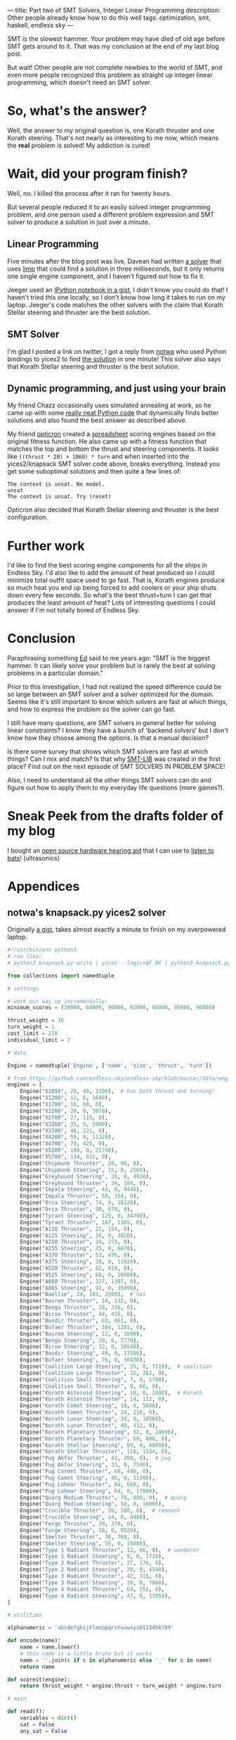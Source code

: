 ---
title: Part two of SMT Solvers, Integer Linear Programming
description: Other people already know how to do this well
tags: optimization, smt, haskell, endless sky
---
#+AUTHOR: Shae Erisson
#+DATE: 2019-07-12

SMT is the slowest hammer. Your problem may have died of old age before SMT gets around to it. That was my conclusion at the end of my last blog post.

But wait! Other people are not complete newbies to the world of SMT, and even more people recognized this problem as straight up integer linear programming, which doesn't need an SMT solver.

[[../images/thievesstave.png]]

* So, what's the answer?

Well, the answer to my original question is, one Korath thruster and one Korath steering. That's not nearly as interesting to me now, which means the *real* problem is solved! My addiction is cured!

* Wait, did your program finish?

Well, no. I killed the process after it ran for twenty hours.

But several people reduced it to an easily solved integer programming problem, and one person used a different problem expression and SMT solver to produce a solution in just over a minute.

** Linear Programming

Five minutes after the blog post was live, Davean had written [[https://code.xkrd.net/davean/shapr-ilp][a solver]] that uses [[http://hackage.haskell.org/package/limp][limp]] that could find a solution in three milliseconds, but it only returns one single engine component, and I haven't figured out how to fix it.

Jeeger used an [[https://gist.github.com/jeeger/eb4aac58dd26b4faf327aa758b31c76c][IPython notebook in a gist]], I didn't know you could do that! I haven't tried this one locally, so I don't know how long it takes to run on my laptop.
Jeeger's code matches the other solvers with the claim that Korath Stellar steering and thruster are the best solution.

** SMT Solver

I'm glad I posted a link on twitter, I got a reply from [[https://gist.github.com/notwa][notwa]] who used Python bindings to yices2 to find [[https://gist.github.com/notwa/6595f8471eeb82cfca8bb076263a86c9][the solution]] in one minute! This solver also says that Korath Stellar steering and thruster is the best solution.

** Dynamic programming, and just using your brain

My friend Chazz occasionally uses simulated annealing at work, so he came up with some [[https://github.com/chazzam/endless-sky-sa][really neat Python code]] that dynamically finds better solutions and also found the best answer as described above.

My friend [[https://twitter.com/opticron][opticron]] created a [[https://docs.google.com/spreadsheets/d/1KVgHrmw1vB2DCKb5qwZA51yiWjy7qaSq-pRrfEBz4S8/edit#gid=309298984][spreadsheet]] scoring engines based on the original fitness function. He also came up with a fitness function that matches the top and bottom the thrust and steering components.
It looks like ~((thrust * 20) + 1060) * turn~ and when inserted into the yices2/knapsack SMT solver code above, breaks everything. Instead you get some suboptimal solutions and then quite a few lines of:
#+BEGIN_SRC fundamental
  The context is unsat. No model.
  unsat
  The context is unsat. Try (reset)
#+END_SRC

Opticron also decided that Korath Stellar steering and thruster is the best configuration.

* Further work

I'd like to find the best scoring engine components for all the ships in Endless Sky. I'd also like to add the amount of heat produced so I could minimize total outfit space used to go fast.
That is, Korath engines produce so much heat you end up being forced to add coolers or your ship shuts down every few seconds. So what's the best thrust+turn I can get that produces the least amount of heat?
Lots of interesting questions I could answer if I'm not totally bored of Endless Sky.

* Conclusion

Paraphrasing something [[https://github.com/ekmett/][Ed]] said to me years ago: "SMT is the biggest hammer. It can likely solve your problem but is rarely the best at solving problems in a particular domain."

Prior to this investigation, I had not realized the speed difference could be so large between an SMT solver and a solver optimized for the domain.
Seems like it's still important to know which solvers are fast at which things, and how to express the problem so the solver can go fast.

I still have many questions, are SMT solvers in general better for solving linear constraints? I know they have a bunch of 'backend solvers' but I don't know how they choose among the options. Is that a manual decision?

Is there some survey that shows which SMT solvers are fast at which things? Can I mix and match? Is that why [[http://smtlib.cs.uiowa.edu/][SMT-LIB]] was created in the first place? Find out on the next episode of SMT SOLVERS IN PROBLEM SPACE!

Also, I need to understand all the other things SMT solvers can do and figure out how to apply them to my everyday life questions (more games?).

* Sneak Peek from the drafts folder of my blog

I bought an [[https://shop.tympan.org/][open source hardware hearing aid]] that I can use to [[https://forum.tympan.org/t/changing-the-sample-rate/137][listen to bats]]! (ultrasonics)

* Appendices

** notwa's knapsack.py yices2 solver

Originally [[https://gist.github.com/notwa/6595f8471eeb82cfca8bb076263a86c9][a gist]], takes almost exactly a minute to finish on my overpowered laptop.

#+BEGIN_SRC python
  #!/usr/bin/env python3
  # run like:
  # python3 knapsack.py write | yices --logic=QF_BV | python3 knapsack.py read

  from collections import namedtuple

  # settings

  # work our way up incrementally:
  minimum_scores = (30000, 60000, 90000, 92000, 94000, 95000, 96000)

  thrust_weight = 36
  turn_weight = 1
  cost_limit = 210
  individual_limit = 7

  # data

  Engine = namedtuple('Engine', ['name', 'size', 'thrust', 'turn'])

  # from https://github.com/endless-sky/endless-sky/blob/master/data/engines.txt
  engines = [
      Engine("X1050", 20, 40, 1100),  # has both thrust and turning!
      Engine("X1200", 12, 0, 1600),
      Engine("X1700", 16, 60, 0),
      Engine("X2200", 20, 0, 3070),
      Engine("X2700", 27, 115, 0),
      Engine("X3200", 35, 0, 5900),
      Engine("X3700", 46, 221, 0),
      Engine("X4200", 59, 0, 11320),
      Engine("X4700", 79, 425, 0),
      Engine("X5200", 100, 0, 21740),
      Engine("X5700", 134, 815, 0),
      Engine("Chipmunk Thruster", 20, 96, 0),
      Engine("Chipmunk Steering", 15, 0, 2560),
      Engine("Greyhound Steering", 26, 0, 4920),
      Engine("Greyhound Thruster", 34, 184, 0),
      Engine("Impala Steering", 43, 0, 9440),
      Engine("Impala Thruster", 58, 354, 0),
      Engine("Orca Steering", 74, 0, 18120),
      Engine("Orca Thruster", 98, 679, 0),
      Engine("Tyrant Steering", 125, 0, 34790),
      Engine("Tyrant Thruster", 167, 1305, 0),
      Engine("A120 Thruster", 22, 154, 0),
      Engine("A125 Steering", 16, 0, 3920),
      Engine("A250 Thruster", 34, 273, 0),
      Engine("A255 Steering", 25, 0, 6870),
      Engine("A370 Thruster", 53, 476, 0),
      Engine("A375 Steering", 38, 0, 11920),
      Engine("A520 Thruster", 82, 819, 0),
      Engine("A525 Steering", 60, 0, 20500),
      Engine("A860 Thruster", 127, 1397, 0),
      Engine("A865 Steering", 92, 0, 35090),
      Engine("Baellie", 24, 101, 2500),  # hai
      Engine("Basrem Thruster", 18, 132, 0),
      Engine("Benga Thruster", 28, 236, 0),
      Engine("Biroo Thruster", 44, 415, 0),
      Engine("Bondir Thruster", 63, 661, 0),
      Engine("Bufaer Thruster", 104, 1201, 0),
      Engine("Basrem Steering", 12, 0, 3090),
      Engine("Benga Steering", 20, 0, 5770),
      Engine("Biroo Steering", 32, 0, 10540),
      Engine("Bondir Steering", 49, 0, 17580),
      Engine("Bufaer Steering", 76, 0, 30430),
      Engine("Coalition Large Steering", 25, 0, 7119),  # coalition
      Engine("Coalition Large Thruster", 32, 262, 0),
      Engine("Coalition Small Steering", 7, 0, 1788),
      Engine("Coalition Small Thruster", 9, 66, 0),
      Engine("Korath Asteroid Steering", 10, 0, 2800),  # Korath
      Engine("Korath Asteroid Thruster", 14, 112, 0),
      Engine("Korath Comet Steering", 18, 0, 5688),
      Engine("Korath Comet Thruster", 24, 218, 0),
      Engine("Korath Lunar Steering", 30, 0, 10560),
      Engine("Korath Lunar Thruster", 40, 412, 0),
      Engine("Korath Planetary Steering", 52, 0, 20696),
      Engine("Korath Planetary Thruster", 69, 800, 0),
      Engine("Korath Stellar Steering", 89, 0, 40050),
      Engine("Korath Stellar Thruster", 118, 1534, 0),
      Engine("Pug Akfar Thruster", 43, 280, 0),  # pug
      Engine("Pug Akfar Steering", 33, 0, 7500),
      Engine("Pug Cormet Thruster", 60, 440, 0),
      Engine("Pug Comet Steering", 46, 0, 11300),
      Engine("Pug Lohmar Thruster", 84, 660, 0),
      Engine("Pug Lohmar Steering", 64, 0, 17000),
      Engine("Quarg Medium Thruster", 70, 800, 0),  # quarg
      Engine("Quarg Medium Steering", 50, 0, 16000),
      Engine("Crucible Thruster", 20, 180, 0),  # remnant
      Engine("Crucible Steering", 14, 0, 4480),
      Engine("Forge Thruster", 39, 370, 0),
      Engine("Forge Steering", 28, 0, 9520),
      Engine("Smelter Thruster", 76, 768, 0),
      Engine("Smelter Steering", 55, 0, 19800),
      Engine("Type 1 Radiant Thruster", 12, 66, 0),  # wanderer
      Engine("Type 1 Radiant Steering", 9, 0, 1728),
      Engine("Type 2 Radiant Thruster", 27, 176, 0),
      Engine("Type 2 Radiant Steering", 20, 0, 4540),
      Engine("Type 3 Radiant Thruster", 42, 315, 0),
      Engine("Type 3 Radiant Steering", 30, 0, 7860),
      Engine("Type 4 Radiant Thruster", 64, 552, 0),
      Engine("Type 4 Radiant Steering", 47, 0, 13959),
  ]

  # utilities

  alphanumeric = 'abcdefghijklmnopqrstuvwxyz0123456789'

  def encode(name):
      name = name.lower()
      # this code is a little brute but it works
      name = ''.join(c if c in alphanumeric else '_' for c in name)
      return name

  def scoreit(engine):
      return thrust_weight * engine.thrust + turn_weight * engine.turn

  # main

  def read(f):
      variables = dict()
      sat = False
      any_sat = False

      def dump():
	  nonlocal variables, sat
	  if not sat:
	      return

	  print('[solution]')
	  for k, v in variables.items():
	      if v > 0:
		  print(f'{k}={v}')
	  print()

	  variables = dict()
	  sat = False

      for line in f:
	  line = line.strip()
	  if line.startswith('(=') and line.endswith(')'):
	      _, name, value = line.split(' ')
	      assert value.startswith('0b')
	      variables[name] = int(value[2:-1], 2)
	  elif line == 'sat':
	      sat = True
	      any_sat = True
	  elif line == 'next':
	      dump()
	  else:
	      print(line, file=sys.stderr)

      dump()
      return any_sat

  def write():
      # compute the shortest bitvectors that hold the worst case scenario:
      big = sum(scoreit(engine) for engine in engines)
      N, C = (big * individual_limit).bit_length(), individual_limit.bit_length()

      print(f'(define-type num (bitvector {N}))')
      print(f'(define-type count (bitvector {C}))')
      print('(define cost::num)')
      print('(define score::num)')

      variable_names = [encode(engine.name) for engine in engines]

      for engine, v_count in zip(engines, variable_names):
	  print(f'(define {v_count}::count)')

      for engine, v_count in zip(engines, variable_names):
	  print(f'(assert (bv-le {v_count} (mk-bv {C} {individual_limit})))')

      print('(assert (= cost (bv-add')
      for engine, v_count in zip(engines, variable_names):
	  if C < N:
	      v_count = f'(bv-zero-extend {v_count} {N - C})'
	  print(f'(bv-mul {v_count} (mk-bv {N} {engine.size}))')
      print(')))')

      print('(assert (= score (bv-add')
      for engine, v_count in zip(engines, variable_names):
	  if C < N:
	      v_count = f'(bv-zero-extend {v_count} {N - C})'
	  print(f'(bv-mul {v_count} (mk-bv {N} {scoreit(engine)}))')
      print(')))')

      # at least one chosen engine must have thrust
      print('(assert (or')
      for engine, v_count in zip(engines, variable_names):
	  if engine.thrust > 0:
	      print(f'(bv-gt {v_count} (mk-bv {C} 0))')
      print('))')

      # at least one chosen engine must have turn
      print('(assert (or')
      for engine, v_count in zip(engines, variable_names):
	  if engine.turn > 0:
	      print(f'(bv-gt {v_count} (mk-bv {C} 0))')
      print('))')

      print(f'(assert (and (bv-ge cost (mk-bv {N} 0)) (bv-le cost (mk-bv {N} {cost_limit}))))')

      for minscore in minimum_scores:
	  print(f'(assert (bv-ge score (mk-bv {N} {minscore})))')
	  print('(check)')
	  print('(show-model)')
	  print('(echo "next\\n")')

  if __name__ == '__main__':
      import sys
      if len(sys.argv) < 2 or sys.argv[1] not in ('read', 'write'):
	  print(f'usage: {sys.argv[0]} (read|write)', file=sys.stderr)
	  sys.exit(1)
      elif sys.argv[1] == 'read':
	  sat = read(sys.stdin)
	  if not sat:
	      sys.exit(1)
      elif sys.argv[1] == 'write':
	  write()
#+END_SRC

** Jeeger's linear solver
Originally [[https://gist.github.com/jeeger/eb4aac58dd26b4faf327aa758b31c76c][a gist]] by Jeeger.

#+BEGIN_SRC python
  import numpy as np
  import pandas as pd

  import pulp
  import collections

  Engine = collections.namedtuple("Engine", ["name", "space", "thrust", "turn"])
  engines = [Engine("X1050", 20, 40, 1100) #  has both thrust and turning!
	     , Engine("X1200", 12, 0, 1600)
	     , Engine("X1700", 16, 60, 0)
	     , Engine("X2200", 20, 0, 3070)
	     , Engine("X2700", 27, 115, 0)
	     , Engine("X3200", 35, 0, 5900)
	     , Engine("X3700", 46, 221, 0)
	     , Engine("X4200", 59, 0, 11320)
	     , Engine("X4700", 79, 425, 0)
	     , Engine("X5200", 100, 0, 21740)
	     , Engine("X5700", 134, 815, 0)
	     , Engine("Chipmunk Thruster", 20, 96, 0)
	     , Engine("Chipmunk Steering", 15, 0, 2560)
	     , Engine("Greyhound Steering", 26, 0, 4920)
	     , Engine("Greyhound Thruster", 34, 184, 0)
	     , Engine("Impala Steering", 43, 0, 9440)
	     , Engine("Impala Thruster", 58, 354, 0)
	     , Engine("Orca Steering", 74, 0, 18120)
	     , Engine("Orca Thruster", 98, 679, 0)
	     , Engine("Tyrant Steering", 125, 0, 34790)
	     , Engine("Tyrant Thruster", 167, 1305, 0)
	     , Engine("A120 Thruster", 22, 154, 0)
	     , Engine("A125 Steering", 16, 0, 3920)
	     , Engine("A250 Thruster", 34, 273, 0)
	     , Engine("A255 Steering", 25, 0, 6870)
	     , Engine("A370 Thruster", 53, 476, 0)
	     , Engine("A375 Steering", 38, 0, 11920)
	     , Engine("A520 Thruster", 82, 819, 0)
	     , Engine("A525 Steering", 60, 0, 20500)
	     , Engine("A860 Thruster", 127, 1397, 0)
	     , Engine("A865 Steering", 92, 0, 35090)
	     , Engine("Baellie", 24, 101, 2500) #  hai
	     , Engine("Basrem Thruster", 18, 132, 0)
	     , Engine("Benga Thruster", 28, 236, 0)
	     , Engine("Biroo Thruster", 44, 415, 0)
	     , Engine("Bondir Thruster", 63, 661, 0)
	     , Engine("Bufaer Thruster", 104, 1201, 0)
	     , Engine("Basrem Steering", 12, 0, 3090)
	     , Engine("Benga Steering", 20, 0, 5770)
	     , Engine("Biroo Steering", 32, 0, 10540)
	     , Engine("Bondir Steering", 49, 0, 17580)
	     , Engine("Bufaer Steering", 76, 0, 30430)
	     , Engine("Coalition Large Steering", 25, 0, 7119) #  coalition
	     , Engine("Coalition Large Thruster", 32, 262, 0)
	     , Engine("Coalition Small Steering", 7, 0, 1788)
	     , Engine("Coalition Small Thruster", 9, 66, 0)
	     , Engine("Korath Asteroid Steering", 10, 0, 2800) #  Korath
	     , Engine("Korath Asteroid Thruster", 14, 112, 0)
	     , Engine("Korath Comet Steering", 18, 0, 5688)
	     , Engine("Korath Comet Thruster", 24, 218, 0)
	     , Engine("Korath Lunar Steering", 30, 0, 10560)
	     , Engine("Korath Lunar Thruster", 40, 412, 0)
	     , Engine("Korath Planetary Steering", 52, 0, 20696)
	     , Engine("Korath Planetary Thruster", 69, 800, 0)
	     , Engine("Korath Stellar Steering", 89, 0, 40050)
	     , Engine("Korath Stellar Thruster", 118, 1534, 0)
	     , Engine("Pug Akfar Thruster", 43, 280, 0) #  pug
	     , Engine("Pug Akfar Steering", 33, 0, 7500)
	     , Engine("Pug Cormet Thruster", 60, 440, 0)
	     , Engine("Pug Comet Steering", 46, 0, 11300)
	     , Engine("Pug Lohmar Thruster", 84, 660, 0)
	     , Engine("Pug Lohmar Steering", 64, 0, 17000)
	     , Engine("Quarg Medium Thruster", 70, 800, 0) #  quarg
	     , Engine("Quarg Medium Steering", 50, 0, 16000)
	     , Engine("Crucible Thruster", 20, 180, 0) #  remnant
	     , Engine("Crucible Steering", 14, 0, 4480)
	     , Engine("Forge Thruster", 39, 370, 0)
	     , Engine("Forge Steering", 28, 0, 9520)
	     , Engine("Smelter Thruster", 76, 768, 0)
	     , Engine("Smelter Steering", 55, 0, 19800)
	     , Engine("Type 1 Radiant Thruster", 12, 66, 0) #  wanderer
	     , Engine("Type 1 Radiant Steering", 9, 0, 1728)
	     , Engine("Type 2 Radiant Thruster", 27, 176, 0)
	     , Engine("Type 2 Radiant Steering", 20, 0, 4540)
	     , Engine("Type 3 Radiant Thruster", 42, 315, 0)
	     , Engine("Type 3 Radiant Steering", 30, 0, 7860)
	     , Engine("Type 4 Radiant Thruster", 64, 552, 0)
	     , Engine("Type 4 Radiant Steering", 47, 0, 13959)
  ]

  p = pulp.LpProblem("Engines", sense=pulp.constants.LpMaximize)

  amountOfEngines = {engine.name: pulp.LpVariable("amountOf_%s" % engine.name, lowBound=0, cat='Integer') for engine in engines}

  constraint = pulp.lpSum([amountOfEngines[engine.name] * engine.space for engine in engines]) <= 210, 'Total space'

  p += constraint

  totalThrust = pulp.lpSum([amountOfEngines[engine.name] * engine.thrust for engine in engines])
  totalTurn = pulp.lpSum([amountOfEngines[engine.name] * engine.turn for engine in engines])

  p += totalThrust * 36 + totalTurn

  p.solve()

  for engine in engines:
      print("{}: {}".format(engine.name, pulp.value(amountOfEngines[engine.name])))
#+END_SRC
